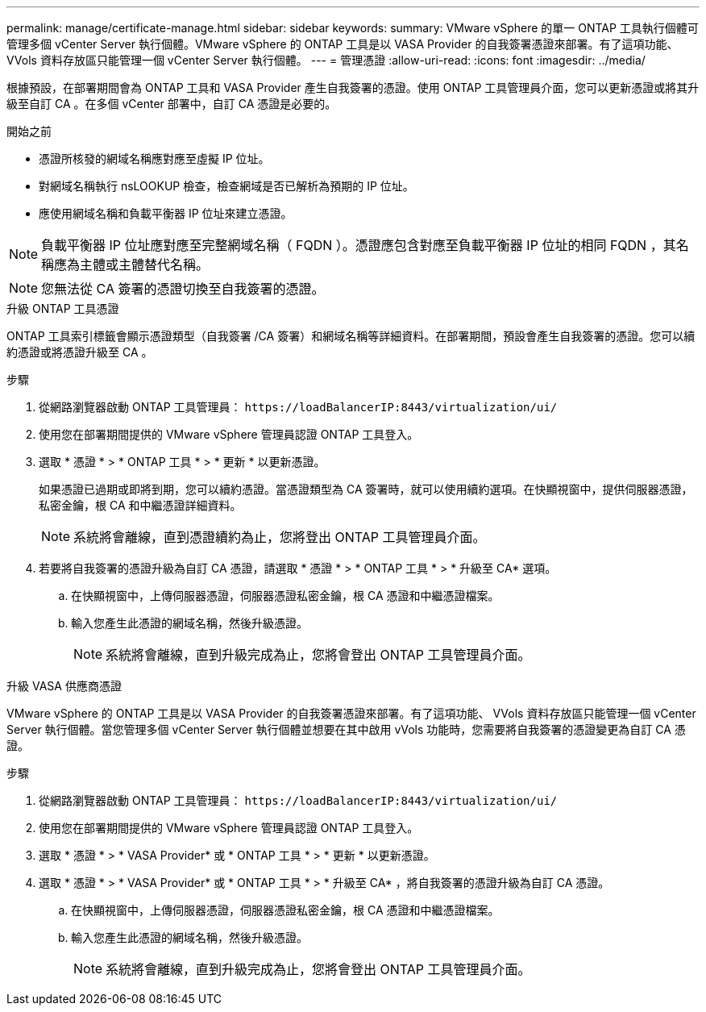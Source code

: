 ---
permalink: manage/certificate-manage.html 
sidebar: sidebar 
keywords:  
summary: VMware vSphere 的單一 ONTAP 工具執行個體可管理多個 vCenter Server 執行個體。VMware vSphere 的 ONTAP 工具是以 VASA Provider 的自我簽署憑證來部署。有了這項功能、 VVols 資料存放區只能管理一個 vCenter Server 執行個體。 
---
= 管理憑證
:allow-uri-read: 
:icons: font
:imagesdir: ../media/


[role="lead"]
根據預設，在部署期間會為 ONTAP 工具和 VASA Provider 產生自我簽署的憑證。使用 ONTAP 工具管理員介面，您可以更新憑證或將其升級至自訂 CA 。在多個 vCenter 部署中，自訂 CA 憑證是必要的。

.開始之前
* 憑證所核發的網域名稱應對應至虛擬 IP 位址。
* 對網域名稱執行 nsLOOKUP 檢查，檢查網域是否已解析為預期的 IP 位址。
* 應使用網域名稱和負載平衡器 IP 位址來建立憑證。



NOTE: 負載平衡器 IP 位址應對應至完整網域名稱（ FQDN ）。憑證應包含對應至負載平衡器 IP 位址的相同 FQDN ，其名稱應為主體或主體替代名稱。


NOTE: 您無法從 CA 簽署的憑證切換至自我簽署的憑證。

[role="tabbed-block"]
====
.升級 ONTAP 工具憑證
--
ONTAP 工具索引標籤會顯示憑證類型（自我簽署 /CA 簽署）和網域名稱等詳細資料。在部署期間，預設會產生自我簽署的憑證。您可以續約憑證或將憑證升級至 CA 。

.步驟
. 從網路瀏覽器啟動 ONTAP 工具管理員： `\https://loadBalancerIP:8443/virtualization/ui/`
. 使用您在部署期間提供的 VMware vSphere 管理員認證 ONTAP 工具登入。
. 選取 * 憑證 * > * ONTAP 工具 * > * 更新 * 以更新憑證。
+
如果憑證已過期或即將到期，您可以續約憑證。當憑證類型為 CA 簽署時，就可以使用續約選項。在快顯視窗中，提供伺服器憑證，私密金鑰，根 CA 和中繼憑證詳細資料。

+

NOTE: 系統將會離線，直到憑證續約為止，您將登出 ONTAP 工具管理員介面。

. 若要將自我簽署的憑證升級為自訂 CA 憑證，請選取 * 憑證 * > * ONTAP 工具 * > * 升級至 CA* 選項。
+
.. 在快顯視窗中，上傳伺服器憑證，伺服器憑證私密金鑰，根 CA 憑證和中繼憑證檔案。
.. 輸入您產生此憑證的網域名稱，然後升級憑證。
+

NOTE: 系統將會離線，直到升級完成為止，您將會登出 ONTAP 工具管理員介面。





--
.升級 VASA 供應商憑證
--
VMware vSphere 的 ONTAP 工具是以 VASA Provider 的自我簽署憑證來部署。有了這項功能、 VVols 資料存放區只能管理一個 vCenter Server 執行個體。當您管理多個 vCenter Server 執行個體並想要在其中啟用 vVols 功能時，您需要將自我簽署的憑證變更為自訂 CA 憑證。

.步驟
. 從網路瀏覽器啟動 ONTAP 工具管理員： `\https://loadBalancerIP:8443/virtualization/ui/`
. 使用您在部署期間提供的 VMware vSphere 管理員認證 ONTAP 工具登入。
. 選取 * 憑證 * > * VASA Provider* 或 * ONTAP 工具 * > * 更新 * 以更新憑證。
. 選取 * 憑證 * > * VASA Provider* 或 * ONTAP 工具 * > * 升級至 CA* ，將自我簽署的憑證升級為自訂 CA 憑證。
+
.. 在快顯視窗中，上傳伺服器憑證，伺服器憑證私密金鑰，根 CA 憑證和中繼憑證檔案。
.. 輸入您產生此憑證的網域名稱，然後升級憑證。
+

NOTE: 系統將會離線，直到升級完成為止，您將會登出 ONTAP 工具管理員介面。





--
====